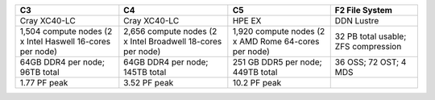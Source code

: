 +----------------------+----------------------+----------------------+----------------------+
| C3                   | C4                   | C5                   | F2 File System       |
+======================+======================+======================+======================+
| Cray XC40-LC         | Cray XC40-LC         | HPE EX               | DDN Lustre           |
+----------------------+----------------------+----------------------+----------------------+
| 1,504 compute nodes  | 2,656 compute nodes  | 1,920 compute nodes  | 32 PB total usable;  |
| (2 x Intel Haswell   | (2 x Intel           | (2 x AMD Rome        | ZFS compression      |
| 16-cores per node)   | Broadwell 18-cores   | 64-cores per node)   |                      |
|                      | per node)            |                      |                      |
+----------------------+----------------------+----------------------+----------------------+
| 64GB DDR4 per node;  | 64GB DDR4 per node;  | 251 GB DDR5 per      | 36 OSS; 72 OST; 4    |
| 96TB total           | 145TB total          | node; 449TB total    | MDS                  |
+----------------------+----------------------+----------------------+----------------------+
| 1.77 PF peak         | 3.52 PF peak         | 10.2 PF peak         |                      |
+----------------------+----------------------+----------------------+----------------------+
